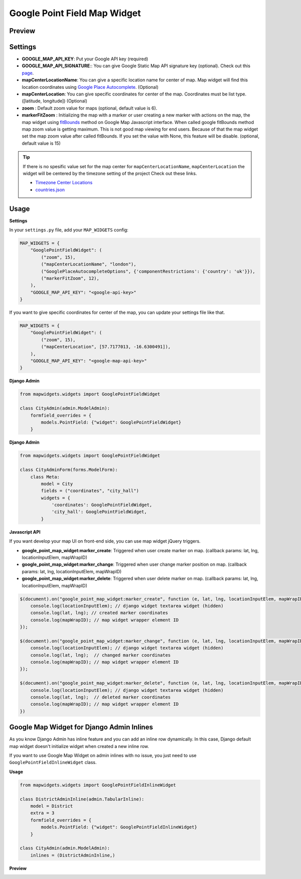 Google Point Field Map Widget
=============================

Preview
^^^^^^^

.. image:: ../_static/images/google-point-field-map-widget.png

Settings
^^^^^^^^

* **GOOGLE_MAP_API_KEY**: Put your Google API key (required)

* **GOOGLE_MAP_API_SIGNATURE**:: You can give Google Static Map API signature key (optional). Check out this `page <https://developers.google.com/maps/documentation/static-maps/get-api-key/>`_.

* **mapCenterLocationName**: You can give a specific location name for center of map. Map widget will find this location coordinates using `Google Place Autocomplete <https://developers.google.com/maps/documentation/javascript/examples/places-autocomplete/>`_. (Optional)

* **mapCenterLocation**: You can give specific coordinates for center of the map. Coordinates must be list type. ([latitude, longitude]) (Optional)

* **zoom** : Default zoom value for maps (optional, default value is 6).

* **markerFitZoom** : Initializing the map with a marker or user creating a new marker with actions on the map, the map widget using `fitBounds <https://developers.google.com/maps/documentation/javascript/referencey/>`_ method on Google Map Javascript interface. When called google fitBounds method map zoom value is getting maximum. This is not good map viewing for end users. Because of that the map widget set the map zoom value after called fitBounds. If you set the value with None, this feature will be disable. (optional, default value is 15)

.. Tip::

    If there is no spesific value set for the map center for ``mapCenterLocationName``, ``mapCenterLocation`` the widget will be centered by the timezone setting of the project
    Check out these links.

    * `Timezone Center Locations <https://github.com/erdem/django-map-widgets/blob/master/mapwidgets/constants.py/>`_
    * `countries.json <https://github.com/erdem/django-map-widgets/blob/master/mapwidgets/constants.py/>`_


Usage
^^^^^

**Settings**

In your ``settings.py`` file, add your ``MAP_WIDGETS`` config:

.. code-block:: python

    MAP_WIDGETS = {
        "GooglePointFieldWidget": (
            ("zoom", 15),
            ("mapCenterLocationName", "london"),
            ("GooglePlaceAutocompleteOptions", {'componentRestrictions': {'country': 'uk'}}),
            ("markerFitZoom", 12),
        ),
        "GOOGLE_MAP_API_KEY": "<google-api-key>"
    }

If you want to give specific coordinates for center of the map, you can update your settings file like that.

.. code-block:: python

    MAP_WIDGETS = {
        "GooglePointFieldWidget": (
            ("zoom", 15),
            ("mapCenterLocation", [57.7177013, -16.6300491]),
        ),
        "GOOGLE_MAP_API_KEY": "<google-map-api-key>"
    }


**Django Admin**

.. code-block:: python

    from mapwidgets.widgets import GooglePointFieldWidget

    class CityAdmin(admin.ModelAdmin):
        formfield_overrides = {
            models.PointField: {"widget": GooglePointFieldWidget}
        }

**Django Admin**

.. code-block:: python

    from mapwidgets.widgets import GooglePointFieldWidget

    class CityAdminForm(forms.ModelForm):
        class Meta:
            model = City
            fields = ("coordinates", "city_hall")
            widgets = {
                'coordinates': GooglePointFieldWidget,
                'city_hall': GooglePointFieldWidget,
            }

**Javascript API**

If you want develop your map UI on front-end side, you can use map widget jQuery triggers.


* **google_point_map_widget:marker_create**: Triggered when user create marker on map. (callback params: lat, lng, locationInputElem, mapWrapID)

* **google_point_map_widget:marker_change**: Triggered when user change marker position on map. (callback params: lat, lng, locationInputElem, mapWrapID)

* **google_point_map_widget:marker_delete**: Triggered when user delete marker on map. (callback params: lat, lng, locationInputElem, mapWrapID)


.. code-block:: javascript

    $(document).on("google_point_map_widget:marker_create", function (e, lat, lng, locationInputElem, mapWrapID) {
        console.log(locationInputElem); // django widget textarea widget (hidden)
        console.log(lat, lng); // created marker coordinates
        console.log(mapWrapID); // map widget wrapper element ID
    });

    $(document).on("google_point_map_widget:marker_change", function (e, lat, lng, locationInputElem, mapWrapID) {
        console.log(locationInputElem); // django widget textarea widget (hidden)
        console.log(lat, lng);  // changed marker coordinates
        console.log(mapWrapID); // map widget wrapper element ID
    });

    $(document).on("google_point_map_widget:marker_delete", function (e, lat, lng, locationInputElem, mapWrapID) {
        console.log(locationInputElem); // django widget textarea widget (hidden)
        console.log(lat, lng);  // deleted marker coordinates
        console.log(mapWrapID); // map widget wrapper element ID
    })

Google Map Widget for Django Admin Inlines
^^^^^^^^^^^^^^^^^^^^^^^^^^^^^^^^^^^^^^^^^^

As you know Django Admin has inline feature and you can add an inline row dynamically. In this case, Django default map widget doesn't initialize widget when created a new inline row.

If you want to use Google Map Widget on admin inlines with no issue, you just need to use ``GooglePointFieldInlineWidget`` class.

**Usage**

.. code-block:: python

    from mapwidgets.widgets import GooglePointFieldInlineWidget

    class DistrictAdminInline(admin.TabularInline):
        model = District
        extra = 3
        formfield_overrides = {
            models.PointField: {"widget": GooglePointFieldInlineWidget}
        }

    class CityAdmin(admin.ModelAdmin):
        inlines = (DistrictAdminInline,)


**Preview**

.. image:: ../_static/images/google-point-field-admin-inline-widget.gif
